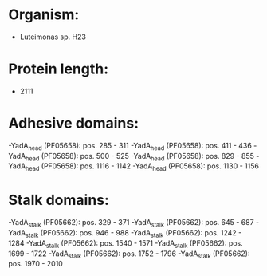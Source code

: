 * Organism:
- Luteimonas sp. H23
* Protein length:
- 2111
* Adhesive domains:
-YadA_head (PF05658): pos. 285 - 311
-YadA_head (PF05658): pos. 411 - 436
-YadA_head (PF05658): pos. 500 - 525
-YadA_head (PF05658): pos. 829 - 855
-YadA_head (PF05658): pos. 1116 - 1142
-YadA_head (PF05658): pos. 1130 - 1156
* Stalk domains:
-YadA_stalk (PF05662): pos. 329 - 371
-YadA_stalk (PF05662): pos. 645 - 687
-YadA_stalk (PF05662): pos. 946 - 988
-YadA_stalk (PF05662): pos. 1242 - 1284
-YadA_stalk (PF05662): pos. 1540 - 1571
-YadA_stalk (PF05662): pos. 1699 - 1722
-YadA_stalk (PF05662): pos. 1752 - 1796
-YadA_stalk (PF05662): pos. 1970 - 2010

